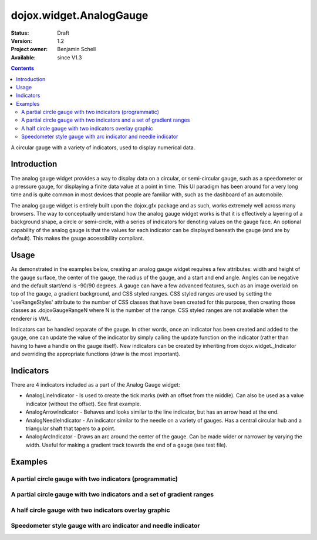 .. _dojox/widget/AnalogGauge:

========================
dojox.widget.AnalogGauge
========================

:Status: Draft
:Version: 1.2
:Project owner: Benjamin Schell
:Available: since V1.3

.. contents::
   :depth: 2

A circular gauge with a variety of indicators, used to display numerical data.


Introduction
============

The analog gauge widget provides a way to display data on a circular, or semi-circular gauge, such as a speedometer or a pressure gauge, for displaying a finite data value at a point in time. This UI paradigm has been around for a very long time and is quite common in most devices that people are familiar with, such as the dashboard of an automobile.

The analog gauge widget is entirely built upon the dojox.gfx package and as such, works extremely well across many browsers. The way to conceptually understand how the analog gauge widget works is that it is effectively a layering of a background shape, a circle or semi-circle, with a series of indicators for denoting values on the gauge face. An optional capability of the analog gauge is that the values for each indicator can be displayed beneath the gauge (and are by default). This makes the gauge accessibility compliant.

Usage
=====

As demonstrated in the examples below, creating an analog gauge widget requires a few attributes: width and height of the gauge surface, the center of the gauge, the radius of the gauge, and a start and end angle.  Angles can be negative and the default start/end is -90/90 degrees. A gauge can have a few advanced features, such as an image overlaid on top of the gauge, a gradient background, and CSS styled ranges.  CSS styled ranges are used by setting the 'useRangeStyles' attribute to the number of CSS classes that have been created for this purpose, then creating those classes as .dojoxGaugeRangeN where N is the number of the range.  CSS styled ranges are not available when the renderer is VML.

Indicators can be handled separate of the gauge.  In other words, once an indicator has been created and added to the gauge, one can update the value of the indicator by simply calling the update function on the indicator (rather than having to have a handle on the gauge itself).  New indicators can be created by inheriting from dojox.widget._Indicator and overriding the appropriate functions (draw is the most important).

Indicators
==========

There are 4 indicators included as a part of the Analog Gauge widget:

* AnalogLineIndicator - Is used to create the tick marks (with an offset from the middle).  Can also be used as a value indicator (without the offset).  See first example.
* AnalogArrowIndicator - Behaves and looks similar to the line indicator, but has an arrow head at the end.
* AnalogNeedleIndicator - An indicator similar to the needle on a variety of gauges.  Has a central circular hub and a triangular shaft that tapers to a point.
* AnalogArcIndicator - Draws an arc around the center of the gauge.  Can be made wider or narrower by varying the width.  Useful for making a gradient track towards the end of a gauge (see test file).

Examples
========

A partial circle gauge with two indicators (programmatic)
---------------------------------------------------------

.. code-example ::

  .. js ::

    <script>
      dojo.require("dojox.widget.AnalogGauge");
      dojo.require("dojox.widget.gauge.AnalogArrowIndicator");


      function init() {
        var gauge;
        var ranges1 = [ {low:5, high:10, hover:'5 - 10'},
          {low:10, high:20, hover:'10 - 20'},
          {low:20, high:30, hover:'20 - 30'},
          {low:30, high:40, hover:'30 - 40'},
          {low:40, high:50, hover:'40 - 50'},
          {low:50, high:60, hover:'50 - 60'},
          {low:60, high:70, hover:'60 - 70'},
          {low:70, high:75, hover:'70 - 75'}
        ];
        gauge = dojo.byId('defaultGauge');
        gauge = new dojox.widget.AnalogGauge({
          id: "defaultGauge",
          width: 300,
          height: 200,
          cx: 150,
          cy: 175,
          radius: 125,
          ranges: ranges1,
          minorTicks: {
            offset: 125,
            interval: 5,
            length: 5,
            color: 'gray'
          },
          majorTicks: {
            offset: 125,
            interval: 10,
            length: 10
          },
          indicators: [
            new dojox.widget.gauge.AnalogArrowIndicator({
              value:17,
              width: 3,
              hover:'Value: 17',
              title: 'Value'
           }),
           new dojox.widget.gauge.AnalogLineIndicator({
             value:6,
             color:'#D00000',
             width: 3,
             hover:'Target: 6',
             title: 'Target'
           })
          ]
        }, gauge);
        gauge.startup();
      }
      dojo.ready(init);

    </script>

  .. html ::

    <div id="defaultGauge"></div>

A partial circle gauge with two indicators and a set of gradient ranges
-----------------------------------------------------------------------

.. code-example ::

  .. js ::

    <script>
      console.debug('require');
      dojo.require("dojox.widget.AnalogGauge");
      dojo.require("dojox.widget.gauge.AnalogArrowIndicator");
      dojo.ready(function(){
        var gauge = dijit.byId('declarativeGauge');
        gauge.addIndicator(new dojox.widget.gauge.AnalogLineIndicator({
          'id': 'target',
          'value': '52,
          'color': '#D00000',
          'width': 3,
          'hover': 'Target: 52',
          'title': 'Target'
        }));
        gauge.addIndicator(new dojox.widget.gauge.AnalogArrowIndicator({
          'id': 'value',
          'value': 17,
          'length': 135,
          'width': 3,
          'hover': 'Value: 17',
          'title': 'Value'
        }));
      });
    </script>

  .. html ::

    <div data-dojo-type="dojox.widget.AnalogGauge"
	id="declarativeGauge"
	width="350"
	height="275"
	cx="175"
	cy="175"
	radius="135"
	startAngle="-120"
	endAngle="120"
	useRangeStyles="0"
	hideValues="true"
	majorTicks="{length: 5, offset: 135, interval: 5}">
      <div data-dojo-type="dojox.widget.gauge.Range"
        low="0"
	high="10"
	hover="0 - 10"
	color="{
		'type': 'linear',
		'colors': [{'offset': 0, 'color': '#606060'}, {'offset': 1, 'color': '#707070'}]
	}">
      </div>
      <div data-dojo-type="dojox.widget.gauge.Range"
        id="range1"
        low="10"
        high="20"
        hover="10 - 20"
	color="{
		'type': 'linear',
		'colors': [{'offset': 0, 'color': '#707070'}, {'offset': 1, 'color': '#808080'}]
	}">
      </div>
      <div  data-dojo-type="dojox.widget.gauge.Range"
        id="range2"
        low="20"
        high="30"
        hover="20 - 30"
	color="{
		'type': 'linear',
		'colors': [{'offset': 0, 'color': '#808080'}, {'offset': 1, 'color': '#909090'}]
	}">
      </div>
      <div data-dojo-type="dojox.widget.gauge.Range"
        id="range3"
        low="30"
        high="40"
        hover="30 - 40"
	color="{
		'type': 'linear',
		'colors': [{'offset': 0, 'color': '#909090'}, {'offset': 1, 'color': '#A0A0A0'}]
	}">
      </div>
      <div data-dojo-type="dojox.widget.gauge.Range"
         id="range4"
         low="40"
         high="50"
         hover="40 - 50"
	color="{
		'type': 'linear',
		'colors': [{'offset': 0, 'color': '#A0A0A0'}, {'offset': 1, 'color': '#B0B0B0'}]
	}">
      </div>
      <div data-dojo-type="dojox.widget.gauge.Range"
        id="range5"
        low="50"
        high="60"
        hover="50 - 60"
	color="{
		'type': 'linear',
		'colors': [{'offset': 0, 'color': '#B0B0B0'}, {'offset': 1, 'color': '#C0C0C0'}]
	}">
      </div>
      <div data-dojo-type="dojox.widget.gauge.Range"
        id="range6"
        low="60"
        high="70"
        hover="60 - 70"
	color="{
		'type': 'linear',
		'colors': [{'offset': 0, 'color': '#C0C0C0'}, {'offset': 1, 'color': '#D0D0D0'}]
	}">
      </div>
      <div data-dojo-type="dojox.widget.gauge.Range"
        id="range7"
        low="70"
        high="80"
        hover="70 - 80"
	color="{
		'type': 'linear',
		'colors': [{'offset': 0, 'color': '#D0D0D0'}, {'offset': 1, 'color': '#E0E0E0'}]
	}">
      </div>
    </div>


A half circle gauge with two indicators overlay graphic
-------------------------------------------------------

.. code-example ::

  .. js ::

    <script>
      dojo.require("dojox.widget.AnalogGauge");
      dojo.require("dojox.widget.gauge.AnalogArrowIndicator");

      dojo.ready(function(){
        var gauge = dijit.byId('halfCircle');
        console.debug(gauge);
        gauge.addIndicator(new dojox.widget.gauge.AnalogLineIndicator({
          'value': 52,
          'color': '#D00000',
          'width': 3,
          'hover': 'Target: 52',
          'title': 'Target'
        }));
        gauge.addIndicator(new dojox.widget.gauge.AnalogArrowIndicator({
          'value': 17,
          'length': 125,
          'width': 3,
          'hover': 'Value: 17',
          'title': 'Value'
        }));
      });
    </script>

  .. html ::

    <div data-dojo-type="dojox.widget.AnalogGauge"
      id="halfCircle"
      width="350"
      height="225"
      cx="175"
      cy="175"
      radius="125"
      startAngle="-90"
      endAngle="90"
      useRangeStyles="0"
      hideValues="true"
      majorTicks="{length: 5, offset: 125, interval: 5}"
      image="{url:'{{dataUrl}}dojox/widget/tests/images/gaugeOverlay.png', width: 280, height: 155,x: 35, y: 38,overlay: true}">
      <div data-dojo-type="dojox.widget.gauge.Range"
        low="0"
	high="10"
	hover="0 - 10"
	color="{
		'type': 'linear',
		'colors': [{'offset': 0, 'color': '#606060'}, {'offset': 1, 'color': '#707070'}]
	}">
      </div>
      <div data-dojo-type="dojox.widget.gauge.Range"
        low="10"
        high="20"
        hover="10 - 20"
	color="{
		'type': 'linear',
		'colors': [{'offset': 0, 'color': '#707070'}, {'offset': 1, 'color': '#808080'}]
	}">
      </div>
      <div  data-dojo-type="dojox.widget.gauge.Range"
        low="20"
        high="30"
        hover="20 - 30"
	color="{
		'type': 'linear',
		'colors': [{'offset': 0, 'color': '#808080'}, {'offset': 1, 'color': '#909090'}]
	}">
      </div>
      <div data-dojo-type="dojox.widget.gauge.Range"
        low="30"
        high="40"
        hover="30 - 40"
	color="{
		'type': 'linear',
		'colors': [{'offset': 0, 'color': '#909090'}, {'offset': 1, 'color': '#A0A0A0'}]
	}">
      </div>
      <div data-dojo-type="dojox.widget.gauge.Range"
         low="40"
         high="50"
         hover="40 - 50"
	color="{
		'type': 'linear',
		'colors': [{'offset': 0, 'color': '#A0A0A0'}, {'offset': 1, 'color': '#B0B0B0'}]
	}">
      </div>
      <div data-dojo-type="dojox.widget.gauge.Range"
        low="50"
        high="60"
        hover="50 - 60"
	color="{
		'type': 'linear',
		'colors': [{'offset': 0, 'color': '#B0B0B0'}, {'offset': 1, 'color': '#C0C0C0'}]
	}">
      </div>
      <div data-dojo-type="dojox.widget.gauge.Range"
        low="60"
        high="70"
        hover="60 - 70"
	color="{
		'type': 'linear',
		'colors': [{'offset': 0, 'color': '#C0C0C0'}, {'offset': 1, 'color': '#D0D0D0'}]
	}">
      </div>
      <div data-dojo-type="dojox.widget.gauge.Range"
        low="70"
        high="75"
        hover="70 - 75"
	color="{
		'type': 'linear',
		'colors': [{'offset': 0, 'color': '#D0D0D0'}, {'offset': 1, 'color': '#E0E0E0'}]
	}">
      </div>
    </div>


Speedometer style gauge with arc indicator and needle indicator
---------------------------------------------------------------

.. code-example ::

  .. js ::

    <script>
      dojo.require("dojox.widget.AnalogGauge");
      dojo.require("dojox.widget.gauge.AnalogArcIndicator");
      dojo.require("dojox.widget.gauge.AnalogNeedleIndicator");

      dojo.ready(function(){
	  var gauge = dijit.byId('speedo');
	  // Used for a gradient arc indicator below:
	  var fill = {
	    'type': 'linear',
	    'x1': 50,
	    'y1': 50,
	    'x2': 350,
	    'y2': 350,
	    'colors': [{offset: 0, color: 'black'}, {offset: 0.5, color: 'black'}, {offset: 0.75, color: 'yellow'}, {offset: 1, color: 'red'}]
	  };
	  gauge.addIndicator(new dojox.widget.gauge.AnalogArcIndicator({
	    'value': 200,
	    'width': 20,
	    'offset': 150,
	    'color': fill,
	    'noChange': true,
	    'hideValues': true
	  }));
	  gauge.addIndicator(new dojox.widget.gauge.AnalogArcIndicator({
	    'value': 80,
	    'width': 10,
	    'offset': 150,
	    'color': 'blue',
	    'title': 'Arc',
	    'hover': 'Arc: 80'
	  }));
          gauge.addIndicator(new dojox.widget.gauge.AnalogNeedleIndicator({
            'value': 100,
            'width': 8,
            'length': 150,
            'color': 'red',
            'title': 'Needle',
            'hover': 'Needle: 100'
          }));
      });
    </script>

  .. html ::

    <div data-dojo-type="dojox.widget.AnalogGauge"
      id='speedo'
      width="450"
      height="300"
      cx="225"
      cy="175"
      radius="150"
      startAngle="-135"
      endAngle="135"
      useRangeStyles="0"
      hideValues="true"
      color: "white"
      majorTicks="{length: 10, offset: 105, interval: 10, color: 'gray'}"
      minorTicks="{length: 5, offset: 105, interval: 5, color: 'gray'}">
      <div data-dojo-type="dojox.widget.gauge.Range"
        low="0"
	high="100"
        color="{'color': 'black'}">
      </div>
      <div data-dojo-type="dojox.widget.gauge.Range"
        low="100"
	high="200"
        color="{'color': 'black'}">
      </div>
    </div>
